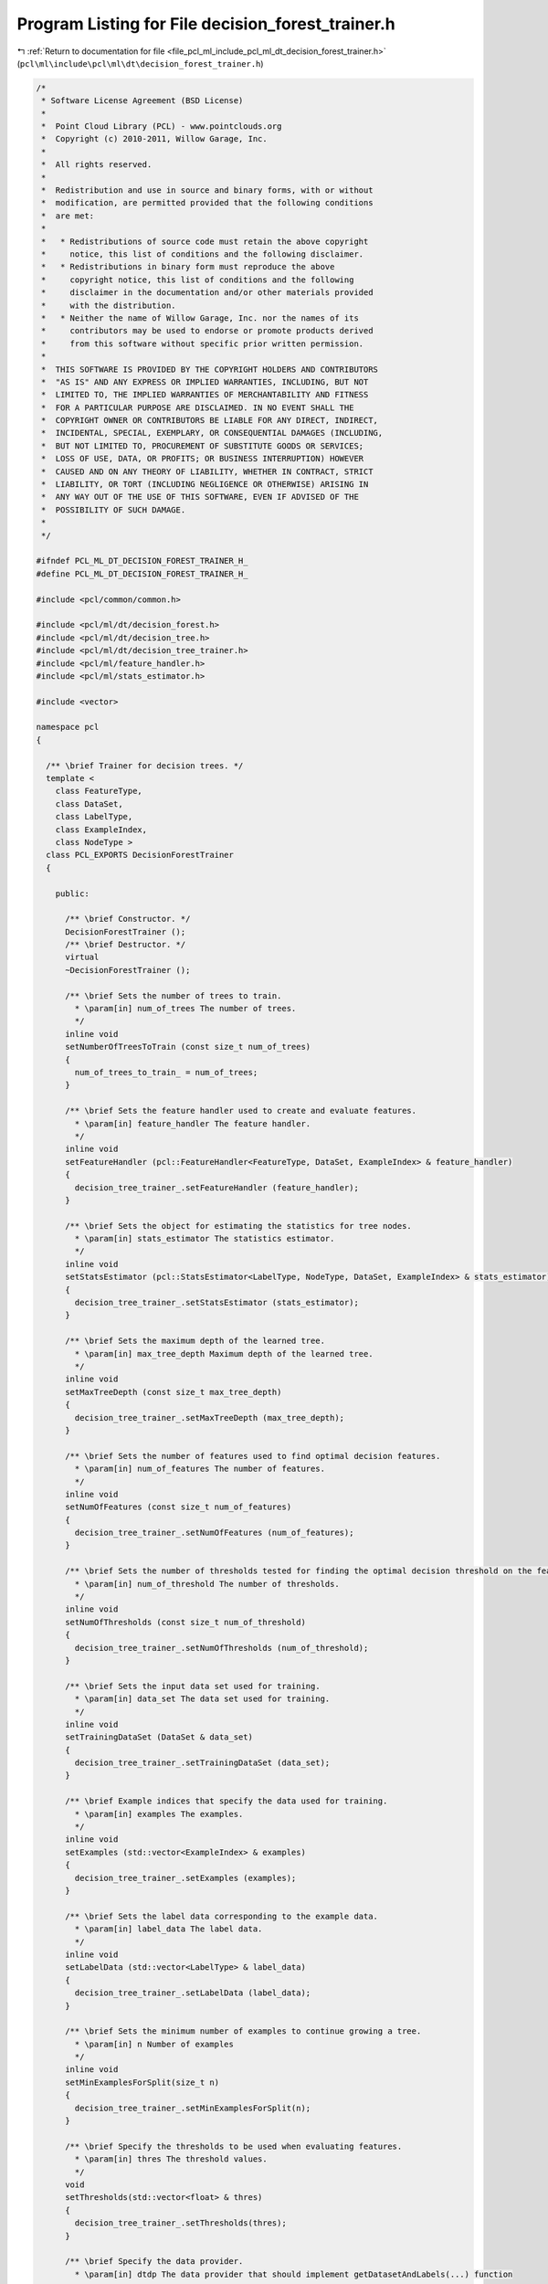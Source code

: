 
.. _program_listing_file_pcl_ml_include_pcl_ml_dt_decision_forest_trainer.h:

Program Listing for File decision_forest_trainer.h
==================================================

|exhale_lsh| :ref:`Return to documentation for file <file_pcl_ml_include_pcl_ml_dt_decision_forest_trainer.h>` (``pcl\ml\include\pcl\ml\dt\decision_forest_trainer.h``)

.. |exhale_lsh| unicode:: U+021B0 .. UPWARDS ARROW WITH TIP LEFTWARDS

.. code-block:: cpp

   /*
    * Software License Agreement (BSD License)
    *
    *  Point Cloud Library (PCL) - www.pointclouds.org
    *  Copyright (c) 2010-2011, Willow Garage, Inc.
    *
    *  All rights reserved.
    *
    *  Redistribution and use in source and binary forms, with or without
    *  modification, are permitted provided that the following conditions
    *  are met:
    *
    *   * Redistributions of source code must retain the above copyright
    *     notice, this list of conditions and the following disclaimer.
    *   * Redistributions in binary form must reproduce the above
    *     copyright notice, this list of conditions and the following
    *     disclaimer in the documentation and/or other materials provided
    *     with the distribution.
    *   * Neither the name of Willow Garage, Inc. nor the names of its
    *     contributors may be used to endorse or promote products derived
    *     from this software without specific prior written permission.
    *
    *  THIS SOFTWARE IS PROVIDED BY THE COPYRIGHT HOLDERS AND CONTRIBUTORS
    *  "AS IS" AND ANY EXPRESS OR IMPLIED WARRANTIES, INCLUDING, BUT NOT
    *  LIMITED TO, THE IMPLIED WARRANTIES OF MERCHANTABILITY AND FITNESS
    *  FOR A PARTICULAR PURPOSE ARE DISCLAIMED. IN NO EVENT SHALL THE
    *  COPYRIGHT OWNER OR CONTRIBUTORS BE LIABLE FOR ANY DIRECT, INDIRECT,
    *  INCIDENTAL, SPECIAL, EXEMPLARY, OR CONSEQUENTIAL DAMAGES (INCLUDING,
    *  BUT NOT LIMITED TO, PROCUREMENT OF SUBSTITUTE GOODS OR SERVICES;
    *  LOSS OF USE, DATA, OR PROFITS; OR BUSINESS INTERRUPTION) HOWEVER
    *  CAUSED AND ON ANY THEORY OF LIABILITY, WHETHER IN CONTRACT, STRICT
    *  LIABILITY, OR TORT (INCLUDING NEGLIGENCE OR OTHERWISE) ARISING IN
    *  ANY WAY OUT OF THE USE OF THIS SOFTWARE, EVEN IF ADVISED OF THE
    *  POSSIBILITY OF SUCH DAMAGE.
    *
    */
     
   #ifndef PCL_ML_DT_DECISION_FOREST_TRAINER_H_
   #define PCL_ML_DT_DECISION_FOREST_TRAINER_H_
   
   #include <pcl/common/common.h>
   
   #include <pcl/ml/dt/decision_forest.h>
   #include <pcl/ml/dt/decision_tree.h>
   #include <pcl/ml/dt/decision_tree_trainer.h>
   #include <pcl/ml/feature_handler.h>
   #include <pcl/ml/stats_estimator.h>
   
   #include <vector>
   
   namespace pcl
   {
   
     /** \brief Trainer for decision trees. */
     template <
       class FeatureType,
       class DataSet,
       class LabelType,
       class ExampleIndex,
       class NodeType >
     class PCL_EXPORTS DecisionForestTrainer
     {
     
       public:
   
         /** \brief Constructor. */
         DecisionForestTrainer ();
         /** \brief Destructor. */
         virtual 
         ~DecisionForestTrainer ();
   
         /** \brief Sets the number of trees to train.
           * \param[in] num_of_trees The number of trees.
           */
         inline void
         setNumberOfTreesToTrain (const size_t num_of_trees)
         {
           num_of_trees_to_train_ = num_of_trees;
         }
   
         /** \brief Sets the feature handler used to create and evaluate features. 
           * \param[in] feature_handler The feature handler.
           */
         inline void
         setFeatureHandler (pcl::FeatureHandler<FeatureType, DataSet, ExampleIndex> & feature_handler)
         {
           decision_tree_trainer_.setFeatureHandler (feature_handler);
         }
   
         /** \brief Sets the object for estimating the statistics for tree nodes.
           * \param[in] stats_estimator The statistics estimator.
           */
         inline void
         setStatsEstimator (pcl::StatsEstimator<LabelType, NodeType, DataSet, ExampleIndex> & stats_estimator)
         {
           decision_tree_trainer_.setStatsEstimator (stats_estimator);
         }
   
         /** \brief Sets the maximum depth of the learned tree.
           * \param[in] max_tree_depth Maximum depth of the learned tree.
           */
         inline void
         setMaxTreeDepth (const size_t max_tree_depth)
         {
           decision_tree_trainer_.setMaxTreeDepth (max_tree_depth);
         }
   
         /** \brief Sets the number of features used to find optimal decision features.
           * \param[in] num_of_features The number of features.
           */
         inline void
         setNumOfFeatures (const size_t num_of_features)
         {
           decision_tree_trainer_.setNumOfFeatures (num_of_features);
         }
   
         /** \brief Sets the number of thresholds tested for finding the optimal decision threshold on the feature responses.
           * \param[in] num_of_threshold The number of thresholds.
           */
         inline void
         setNumOfThresholds (const size_t num_of_threshold)
         {
           decision_tree_trainer_.setNumOfThresholds (num_of_threshold);
         }
   
         /** \brief Sets the input data set used for training.
           * \param[in] data_set The data set used for training.
           */
         inline void
         setTrainingDataSet (DataSet & data_set)
         {
           decision_tree_trainer_.setTrainingDataSet (data_set);
         }
   
         /** \brief Example indices that specify the data used for training.
           * \param[in] examples The examples.
           */
         inline void
         setExamples (std::vector<ExampleIndex> & examples)
         {
           decision_tree_trainer_.setExamples (examples);
         }
   
         /** \brief Sets the label data corresponding to the example data.
           * \param[in] label_data The label data.
           */
         inline void
         setLabelData (std::vector<LabelType> & label_data)
         {
           decision_tree_trainer_.setLabelData (label_data);
         }
   
         /** \brief Sets the minimum number of examples to continue growing a tree.
           * \param[in] n Number of examples
           */
         inline void
         setMinExamplesForSplit(size_t n)
         {
           decision_tree_trainer_.setMinExamplesForSplit(n);
         }
   
         /** \brief Specify the thresholds to be used when evaluating features.
           * \param[in] thres The threshold values.
           */
         void
         setThresholds(std::vector<float> & thres)
         {
           decision_tree_trainer_.setThresholds(thres);
         }
   
         /** \brief Specify the data provider.
           * \param[in] dtdp The data provider that should implement getDatasetAndLabels(...) function
           */
         void
         setDecisionTreeDataProvider(boost::shared_ptr<pcl::DecisionTreeTrainerDataProvider<FeatureType, DataSet, LabelType, ExampleIndex, NodeType> > & dtdp)
         {
           decision_tree_trainer_.setDecisionTreeDataProvider(dtdp);
         }
   
         /** \brief Specify if the features are randomly generated at each split node.
           * \param[in] b Do it or not.
           */
         void
         setRandomFeaturesAtSplitNode(bool b)
         {
           decision_tree_trainer_.setRandomFeaturesAtSplitNode(b);
         }
   
         /** \brief Trains a decision forest using the set training data and settings.
           * \param[out] forest Destination for the trained forest.
           */
         void
         train (DecisionForest<NodeType> & forest);
   
       private:
   
         /** \brief The number of trees to train. */
         size_t num_of_trees_to_train_;
   
         /** \brief The trainer for the decision trees of the forest. */
         pcl::DecisionTreeTrainer<FeatureType, DataSet, LabelType, ExampleIndex, NodeType> decision_tree_trainer_;
     
     };
   
   }
   
   #include <pcl/ml/impl/dt/decision_forest_trainer.hpp>
   
   #endif
